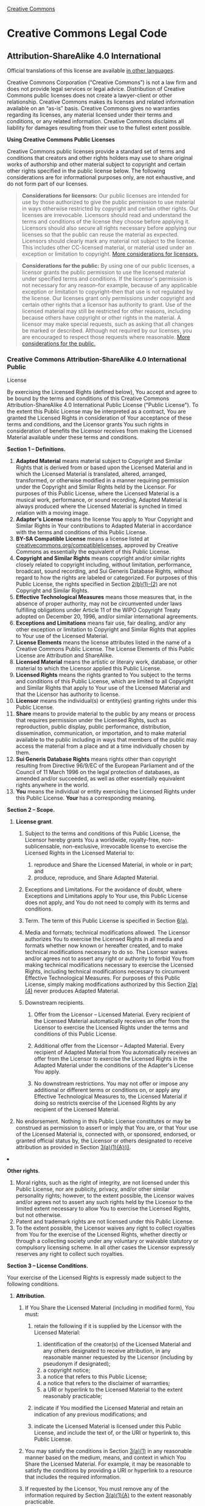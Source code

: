 [[//creativecommons.org/][Creative Commons]]

#+BEGIN_HTML
  <div id="deed" class="green">
#+END_HTML

#+BEGIN_HTML
  <div id="deed-head">
#+END_HTML

#+BEGIN_HTML
  <div id="cc-logo">
#+END_HTML

[[//creativecommons.org/images/deed/cc-logo.jpg]]

#+BEGIN_HTML
  </div>
#+END_HTML

* Creative Commons Legal Code

#+BEGIN_HTML
  <div id="deed-license">
#+END_HTML

** Attribution-ShareAlike 4.0 International

#+BEGIN_HTML
  </div>
#+END_HTML

#+BEGIN_HTML
  </div>
#+END_HTML

#+BEGIN_HTML
  <div id="deed-main">
#+END_HTML

#+BEGIN_HTML
  <div id="deed-main-content">
#+END_HTML

[[//creativecommons.org/images/international/unported.png]]

#+BEGIN_HTML
  <div id="deed-disclaimer">
#+END_HTML

#+BEGIN_HTML
  <div class="summary">
#+END_HTML

Official translations of this license are available [[#languages][in
other languages]].

#+BEGIN_HTML
  </div>
#+END_HTML

#+BEGIN_HTML
  </div>
#+END_HTML

#+BEGIN_HTML
  <div class="shaded">
#+END_HTML

Creative Commons Corporation (“Creative Commons”) is not a law firm and
does not provide legal services or legal advice. Distribution of
Creative Commons public licenses does not create a lawyer-client or
other relationship. Creative Commons makes its licenses and related
information available on an “as-is” basis. Creative Commons gives no
warranties regarding its licenses, any material licensed under their
terms and conditions, or any related information. Creative Commons
disclaims all liability for damages resulting from their use to the
fullest extent possible.

#+BEGIN_HTML
  </div>
#+END_HTML

#+BEGIN_HTML
  <div class="shaded">
#+END_HTML

*Using Creative Commons Public Licenses*

Creative Commons public licenses provide a standard set of terms and
conditions that creators and other rights holders may use to share
original works of authorship and other material subject to copyright and
certain other rights specified in the public license below. The
following considerations are for informational purposes only, are not
exhaustive, and do not form part of our licenses.

#+BEGIN_QUOTE
  *Considerations for licensors:* Our public licenses are intended for
  use by those authorized to give the public permission to use material
  in ways otherwise restricted by copyright and certain other rights.
  Our licenses are irrevocable. Licensors should read and understand the
  terms and conditions of the license they choose before applying it.
  Licensors should also secure all rights necessary before applying our
  licenses so that the public can reuse the material as expected.
  Licensors should clearly mark any material not subject to the license.
  This includes other CC-licensed material, or material used under an
  exception or limitation to copyright.
  [[//wiki.creativecommons.org/Considerations_for_licensors_and_licensees#Considerations_for_licensors][More
  considerations for licensors.]]
#+END_QUOTE

#+BEGIN_QUOTE
  *Considerations for the public:* By using one of our public licenses,
  a licensor grants the public permission to use the licensed material
  under specified terms and conditions. If the licensor's permission is
  not necessary for any reason--for example, because of any applicable
  exception or limitation to copyright--then that use is not regulated
  by the license. Our licenses grant only permissions under copyright
  and certain other rights that a licensor has authority to grant. Use
  of the licensed material may still be restricted for other reasons,
  including because others have copyright or other rights in the
  material. A licensor may make special requests, such as asking that
  all changes be marked or described. Although not required by our
  licenses, you are encouraged to respect those requests where
  reasonable.
  [[//wiki.creativecommons.org/Considerations_for_licensors_and_licensees#Considerations_for_licensees][More
  considerations for the public.]]
#+END_QUOTE

#+BEGIN_HTML
  </div>
#+END_HTML

*** Creative Commons Attribution-ShareAlike 4.0 International Public
License

By exercising the Licensed Rights (defined below), You accept and agree
to be bound by the terms and conditions of this Creative Commons
Attribution-ShareAlike 4.0 International Public License ("Public
License"). To the extent this Public License may be interpreted as a
contract, You are granted the Licensed Rights in consideration of Your
acceptance of these terms and conditions, and the Licensor grants You
such rights in consideration of benefits the Licensor receives from
making the Licensed Material available under these terms and conditions.

*Section 1 -- Definitions.*

1.  

    #+BEGIN_HTML
      <div id="s1a">
    #+END_HTML

    #+BEGIN_HTML
      </div>
    #+END_HTML

    *Adapted Material* means material subject to Copyright and Similar
    Rights that is derived from or based upon the Licensed Material and
    in which the Licensed Material is translated, altered, arranged,
    transformed, or otherwise modified in a manner requiring permission
    under the Copyright and Similar Rights held by the Licensor. For
    purposes of this Public License, where the Licensed Material is a
    musical work, performance, or sound recording, Adapted Material is
    always produced where the Licensed Material is synched in timed
    relation with a moving image.
2.  

    #+BEGIN_HTML
      <div id="s1b">
    #+END_HTML

    #+BEGIN_HTML
      </div>
    #+END_HTML

    *Adapter's License* means the license You apply to Your Copyright
    and Similar Rights in Your contributions to Adapted Material in
    accordance with the terms and conditions of this Public License.
3.  

    #+BEGIN_HTML
      <div id="s1c">
    #+END_HTML

    #+BEGIN_HTML
      </div>
    #+END_HTML

    *BY-SA Compatible License* means a license listed at
    [[//creativecommons.org/compatiblelicenses][creativecommons.org/compatiblelicenses]],
    approved by Creative Commons as essentially the equivalent of this
    Public License.
4.  

    #+BEGIN_HTML
      <div id="s1d">
    #+END_HTML

    #+BEGIN_HTML
      </div>
    #+END_HTML

    *Copyright and Similar Rights* means copyright and/or similar rights
    closely related to copyright including, without limitation,
    performance, broadcast, sound recording, and Sui Generis Database
    Rights, without regard to how the rights are labeled or categorized.
    For purposes of this Public License, the rights specified in Section
    [[#s2b][2(b)(1)-(2)]] are not Copyright and Similar Rights.
5.  

    #+BEGIN_HTML
      <div id="s1e">
    #+END_HTML

    #+BEGIN_HTML
      </div>
    #+END_HTML

    *Effective Technological Measures* means those measures that, in the
    absence of proper authority, may not be circumvented under laws
    fulfilling obligations under Article 11 of the WIPO Copyright Treaty
    adopted on December 20, 1996, and/or similar international
    agreements.
6.  

    #+BEGIN_HTML
      <div id="s1f">
    #+END_HTML

    #+BEGIN_HTML
      </div>
    #+END_HTML

    *Exceptions and Limitations* means fair use, fair dealing, and/or
    any other exception or limitation to Copyright and Similar Rights
    that applies to Your use of the Licensed Material.
7.  

    #+BEGIN_HTML
      <div id="s1g">
    #+END_HTML

    #+BEGIN_HTML
      </div>
    #+END_HTML

    *License Elements* means the license attributes listed in the name
    of a Creative Commons Public License. The License Elements of this
    Public License are Attribution and ShareAlike.
8.  

    #+BEGIN_HTML
      <div id="s1h">
    #+END_HTML

    #+BEGIN_HTML
      </div>
    #+END_HTML

    *Licensed Material* means the artistic or literary work, database,
    or other material to which the Licensor applied this Public License.
9.  

    #+BEGIN_HTML
      <div id="s1i">
    #+END_HTML

    #+BEGIN_HTML
      </div>
    #+END_HTML

    *Licensed Rights* means the rights granted to You subject to the
    terms and conditions of this Public License, which are limited to
    all Copyright and Similar Rights that apply to Your use of the
    Licensed Material and that the Licensor has authority to license.
10. 

    #+BEGIN_HTML
      <div id="s1j">
    #+END_HTML

    #+BEGIN_HTML
      </div>
    #+END_HTML

    *Licensor* means the individual(s) or entity(ies) granting rights
    under this Public License.
11. 

    #+BEGIN_HTML
      <div id="s1k">
    #+END_HTML

    #+BEGIN_HTML
      </div>
    #+END_HTML

    *Share* means to provide material to the public by any means or
    process that requires permission under the Licensed Rights, such as
    reproduction, public display, public performance, distribution,
    dissemination, communication, or importation, and to make material
    available to the public including in ways that members of the public
    may access the material from a place and at a time individually
    chosen by them.
12. 

    #+BEGIN_HTML
      <div id="s1l">
    #+END_HTML

    #+BEGIN_HTML
      </div>
    #+END_HTML

    *Sui Generis Database Rights* means rights other than copyright
    resulting from Directive 96/9/EC of the European Parliament and of
    the Council of 11 March 1996 on the legal protection of databases,
    as amended and/or succeeded, as well as other essentially equivalent
    rights anywhere in the world.
13. 

    #+BEGIN_HTML
      <div id="s1m">
    #+END_HTML

    #+BEGIN_HTML
      </div>
    #+END_HTML

    *You* means the individual or entity exercising the Licensed Rights
    under this Public License. *Your* has a corresponding meaning.

*Section 2 -- Scope.*

1. 

   #+BEGIN_HTML
     <div id="s2a">
   #+END_HTML

   #+BEGIN_HTML
     </div>
   #+END_HTML

   *License grant*.

   1. 

      #+BEGIN_HTML
        <div id="s2a1">
      #+END_HTML

      #+BEGIN_HTML
        </div>
      #+END_HTML

      Subject to the terms and conditions of this Public License, the
      Licensor hereby grants You a worldwide, royalty-free,
      non-sublicensable, non-exclusive, irrevocable license to exercise
      the Licensed Rights in the Licensed Material to:

      1. 

         #+BEGIN_HTML
           <div id="s2a1A">
         #+END_HTML

         #+BEGIN_HTML
           </div>
         #+END_HTML

         reproduce and Share the Licensed Material, in whole or in part;
         and
      2. 

         #+BEGIN_HTML
           <div id="s2a1B">
         #+END_HTML

         #+BEGIN_HTML
           </div>
         #+END_HTML

         produce, reproduce, and Share Adapted Material.

   2. 

      #+BEGIN_HTML
        <div id="s2a2">
      #+END_HTML

      #+BEGIN_HTML
        </div>
      #+END_HTML

      Exceptions and Limitations. For the avoidance of doubt, where
      Exceptions and Limitations apply to Your use, this Public License
      does not apply, and You do not need to comply with its terms and
      conditions.
   3. 

      #+BEGIN_HTML
        <div id="s2a3">
      #+END_HTML

      #+BEGIN_HTML
        </div>
      #+END_HTML

      Term. The term of this Public License is specified in Section
      [[#s6a][6(a)]].
   4. 

      #+BEGIN_HTML
        <div id="s2a4">
      #+END_HTML

      #+BEGIN_HTML
        </div>
      #+END_HTML

      Media and formats; technical modifications allowed. The Licensor
      authorizes You to exercise the Licensed Rights in all media and
      formats whether now known or hereafter created, and to make
      technical modifications necessary to do so. The Licensor waives
      and/or agrees not to assert any right or authority to forbid You
      from making technical modifications necessary to exercise the
      Licensed Rights, including technical modifications necessary to
      circumvent Effective Technological Measures. For purposes of this
      Public License, simply making modifications authorized by this
      Section [[#s2a4][2(a)(4)]] never produces Adapted Material.
   5. 

      #+BEGIN_HTML
        <div id="s2a5">
      #+END_HTML

      #+BEGIN_HTML
        </div>
      #+END_HTML

      Downstream recipients.

      #+BEGIN_HTML
        <div class="para">
      #+END_HTML

      1. 

         #+BEGIN_HTML
           <div id="s2a5A">
         #+END_HTML

         #+BEGIN_HTML
           </div>
         #+END_HTML

         Offer from the Licensor -- Licensed Material. Every recipient
         of the Licensed Material automatically receives an offer from
         the Licensor to exercise the Licensed Rights under the terms
         and conditions of this Public License.
      2. 

         #+BEGIN_HTML
           <div id="s2a5B">
         #+END_HTML

         #+BEGIN_HTML
           </div>
         #+END_HTML

         Additional offer from the Licensor -- Adapted Material. Every
         recipient of Adapted Material from You automatically receives
         an offer from the Licensor to exercise the Licensed Rights in
         the Adapted Material under the conditions of the Adapter's
         License You apply.
      3. 

         #+BEGIN_HTML
           <div id="s2a5C">
         #+END_HTML

         #+BEGIN_HTML
           </div>
         #+END_HTML

         No downstream restrictions. You may not offer or impose any
         additional or different terms or conditions on, or apply any
         Effective Technological Measures to, the Licensed Material if
         doing so restricts exercise of the Licensed Rights by any
         recipient of the Licensed Material.

      #+BEGIN_HTML
        </div>
      #+END_HTML

   6. 

      #+BEGIN_HTML
        <div id="s2a6">
      #+END_HTML

      #+BEGIN_HTML
        </div>
      #+END_HTML

      No endorsement. Nothing in this Public License constitutes or may
      be construed as permission to assert or imply that You are, or
      that Your use of the Licensed Material is, connected with, or
      sponsored, endorsed, or granted official status by, the Licensor
      or others designated to receive attribution as provided in Section
      [[#s3a1Ai][3(a)(1)(A)(i)]].

2. 

   #+BEGIN_HTML
     <div id="s2b">
   #+END_HTML

   #+BEGIN_HTML
     </div>
   #+END_HTML

   *Other rights*.

   1. 

      #+BEGIN_HTML
        <div id="s2b1">
      #+END_HTML

      #+BEGIN_HTML
        </div>
      #+END_HTML

      Moral rights, such as the right of integrity, are not licensed
      under this Public License, nor are publicity, privacy, and/or
      other similar personality rights; however, to the extent possible,
      the Licensor waives and/or agrees not to assert any such rights
      held by the Licensor to the limited extent necessary to allow You
      to exercise the Licensed Rights, but not otherwise.
   2. 

      #+BEGIN_HTML
        <div id="s2b2">
      #+END_HTML

      #+BEGIN_HTML
        </div>
      #+END_HTML

      Patent and trademark rights are not licensed under this Public
      License.
   3. 

      #+BEGIN_HTML
        <div id="s2b3">
      #+END_HTML

      #+BEGIN_HTML
        </div>
      #+END_HTML

      To the extent possible, the Licensor waives any right to collect
      royalties from You for the exercise of the Licensed Rights,
      whether directly or through a collecting society under any
      voluntary or waivable statutory or compulsory licensing scheme. In
      all other cases the Licensor expressly reserves any right to
      collect such royalties.

*Section 3 -- License Conditions.*

Your exercise of the Licensed Rights is expressly made subject to the
following conditions.

1. 

   #+BEGIN_HTML
     <div id="s3a">
   #+END_HTML

   #+BEGIN_HTML
     </div>
   #+END_HTML

   *Attribution*.

   1. 

      #+BEGIN_HTML
        <div id="s3a1">
      #+END_HTML

      #+BEGIN_HTML
        </div>
      #+END_HTML

      If You Share the Licensed Material (including in modified form),
      You must:

      1. 

         #+BEGIN_HTML
           <div id="s3a1A">
         #+END_HTML

         #+BEGIN_HTML
           </div>
         #+END_HTML

         retain the following if it is supplied by the Licensor with the
         Licensed Material:

         1. 

            #+BEGIN_HTML
              <div id="s3a1Ai">
            #+END_HTML

            #+BEGIN_HTML
              </div>
            #+END_HTML

            identification of the creator(s) of the Licensed Material
            and any others designated to receive attribution, in any
            reasonable manner requested by the Licensor (including by
            pseudonym if designated);
         2. 

            #+BEGIN_HTML
              <div id="s3a1Aii">
            #+END_HTML

            #+BEGIN_HTML
              </div>
            #+END_HTML

            a copyright notice;
         3. 

            #+BEGIN_HTML
              <div id="s3a1Aiii">
            #+END_HTML

            #+BEGIN_HTML
              </div>
            #+END_HTML

            a notice that refers to this Public License;
         4. 

            #+BEGIN_HTML
              <div id="s3a1Aiv">
            #+END_HTML

            #+BEGIN_HTML
              </div>
            #+END_HTML

            a notice that refers to the disclaimer of warranties;
         5. 

            #+BEGIN_HTML
              <div id="s3a1Av">
            #+END_HTML

            #+BEGIN_HTML
              </div>
            #+END_HTML

            a URI or hyperlink to the Licensed Material to the extent
            reasonably practicable;

      2. 

         #+BEGIN_HTML
           <div id="s3a1B">
         #+END_HTML

         #+BEGIN_HTML
           </div>
         #+END_HTML

         indicate if You modified the Licensed Material and retain an
         indication of any previous modifications; and
      3. 

         #+BEGIN_HTML
           <div id="s3a1C">
         #+END_HTML

         #+BEGIN_HTML
           </div>
         #+END_HTML

         indicate the Licensed Material is licensed under this Public
         License, and include the text of, or the URI or hyperlink to,
         this Public License.

   2. 

      #+BEGIN_HTML
        <div id="s3a2">
      #+END_HTML

      #+BEGIN_HTML
        </div>
      #+END_HTML

      You may satisfy the conditions in Section [[#s3a1][3(a)(1)]] in
      any reasonable manner based on the medium, means, and context in
      which You Share the Licensed Material. For example, it may be
      reasonable to satisfy the conditions by providing a URI or
      hyperlink to a resource that includes the required information.
   3. 

      #+BEGIN_HTML
        <div id="s3a3">
      #+END_HTML

      #+BEGIN_HTML
        </div>
      #+END_HTML

      If requested by the Licensor, You must remove any of the
      information required by Section [[#s3a1A][3(a)(1)(A)]] to the
      extent reasonably practicable.

2. 

   #+BEGIN_HTML
     <div id="s3b">
   #+END_HTML

   #+BEGIN_HTML
     </div>
   #+END_HTML

   *ShareAlike*.

   In addition to the conditions in Section [[#s3a][3(a)]], if You Share
   Adapted Material You produce, the following conditions also apply.

   1. 

      #+BEGIN_HTML
        <div id="s3b1">
      #+END_HTML

      #+BEGIN_HTML
        </div>
      #+END_HTML

      The Adapter's License You apply must be a Creative Commons license
      with the same License Elements, this version or later, or a BY-SA
      Compatible License.
   2. 

      #+BEGIN_HTML
        <div id="s3b2">
      #+END_HTML

      #+BEGIN_HTML
        </div>
      #+END_HTML

      You must include the text of, or the URI or hyperlink to, the
      Adapter's License You apply. You may satisfy this condition in any
      reasonable manner based on the medium, means, and context in which
      You Share Adapted Material.
   3. 

      #+BEGIN_HTML
        <div id="s3b3">
      #+END_HTML

      #+BEGIN_HTML
        </div>
      #+END_HTML

      You may not offer or impose any additional or different terms or
      conditions on, or apply any Effective Technological Measures to,
      Adapted Material that restrict exercise of the rights granted
      under the Adapter's License You apply.

*Section 4 -- Sui Generis Database Rights.*

Where the Licensed Rights include Sui Generis Database Rights that apply
to Your use of the Licensed Material:

1. 

   #+BEGIN_HTML
     <div id="s4a">
   #+END_HTML

   #+BEGIN_HTML
     </div>
   #+END_HTML

   for the avoidance of doubt, Section [[#s2a1][2(a)(1)]] grants You the
   right to extract, reuse, reproduce, and Share all or a substantial
   portion of the contents of the database;
2. 

   #+BEGIN_HTML
     <div id="s4b">
   #+END_HTML

   #+BEGIN_HTML
     </div>
   #+END_HTML

   if You include all or a substantial portion of the database contents
   in a database in which You have Sui Generis Database Rights, then the
   database in which You have Sui Generis Database Rights (but not its
   individual contents) is Adapted Material, including for purposes of
   Section [[#s3b][3(b)]]; and
3. 

   #+BEGIN_HTML
     <div id="s4c">
   #+END_HTML

   #+BEGIN_HTML
     </div>
   #+END_HTML

   You must comply with the conditions in Section [[#s3a][3(a)]] if You
   Share all or a substantial portion of the contents of the database.

For the avoidance of doubt, this Section [[#s4][4]] supplements and does
not replace Your obligations under this Public License where the
Licensed Rights include other Copyright and Similar Rights.
*Section 5 -- Disclaimer of Warranties and Limitation of Liability.*

1. 

   #+BEGIN_HTML
     <div id="s5a">
   #+END_HTML

   #+BEGIN_HTML
     </div>
   #+END_HTML

   *Unless otherwise separately undertaken by the Licensor, to the
   extent possible, the Licensor offers the Licensed Material as-is and
   as-available, and makes no representations or warranties of any kind
   concerning the Licensed Material, whether express, implied,
   statutory, or other. This includes, without limitation, warranties of
   title, merchantability, fitness for a particular purpose,
   non-infringement, absence of latent or other defects, accuracy, or
   the presence or absence of errors, whether or not known or
   discoverable. Where disclaimers of warranties are not allowed in full
   or in part, this disclaimer may not apply to You.*
2. 

   #+BEGIN_HTML
     <div id="s5b">
   #+END_HTML

   #+BEGIN_HTML
     </div>
   #+END_HTML

   *To the extent possible, in no event will the Licensor be liable to
   You on any legal theory (including, without limitation, negligence)
   or otherwise for any direct, special, indirect, incidental,
   consequential, punitive, exemplary, or other losses, costs, expenses,
   or damages arising out of this Public License or use of the Licensed
   Material, even if the Licensor has been advised of the possibility of
   such losses, costs, expenses, or damages. Where a limitation of
   liability is not allowed in full or in part, this limitation may not
   apply to You.*

3. 

   #+BEGIN_HTML
     <div id="s5c">
   #+END_HTML

   #+BEGIN_HTML
     </div>
   #+END_HTML

   The disclaimer of warranties and limitation of liability provided
   above shall be interpreted in a manner that, to the extent possible,
   most closely approximates an absolute disclaimer and waiver of all
   liability.

*Section 6 -- Term and Termination.*

1. 

   #+BEGIN_HTML
     <div id="s6a">
   #+END_HTML

   #+BEGIN_HTML
     </div>
   #+END_HTML

   This Public License applies for the term of the Copyright and Similar
   Rights licensed here. However, if You fail to comply with this Public
   License, then Your rights under this Public License terminate
   automatically.
2. 

   #+BEGIN_HTML
     <div id="s6b">
   #+END_HTML

   #+BEGIN_HTML
     </div>
   #+END_HTML

   Where Your right to use the Licensed Material has terminated under
   Section [[#s6a][6(a)]], it reinstates:

   1. 

      #+BEGIN_HTML
        <div id="s6b1">
      #+END_HTML

      #+BEGIN_HTML
        </div>
      #+END_HTML

      automatically as of the date the violation is cured, provided it
      is cured within 30 days of Your discovery of the violation; or
   2. 

      #+BEGIN_HTML
        <div id="s6b2">
      #+END_HTML

      #+BEGIN_HTML
        </div>
      #+END_HTML

      upon express reinstatement by the Licensor.

   For the avoidance of doubt, this Section [[#s6b][6(b)]] does not
   affect any right the Licensor may have to seek remedies for Your
   violations of this Public License.

3. 

   #+BEGIN_HTML
     <div id="s6c">
   #+END_HTML

   #+BEGIN_HTML
     </div>
   #+END_HTML

   For the avoidance of doubt, the Licensor may also offer the Licensed
   Material under separate terms or conditions or stop distributing the
   Licensed Material at any time; however, doing so will not terminate
   this Public License.
4. 

   #+BEGIN_HTML
     <div id="s6d">
   #+END_HTML

   #+BEGIN_HTML
     </div>
   #+END_HTML

   Sections [[#s1][1]], [[#s5][5]], [[#s6][6]], [[#s7][7]], and
   [[#s8][8]] survive termination of this Public License.

*Section 7 -- Other Terms and Conditions.*

1. 

   #+BEGIN_HTML
     <div id="s7a">
   #+END_HTML

   #+BEGIN_HTML
     </div>
   #+END_HTML

   The Licensor shall not be bound by any additional or different terms
   or conditions communicated by You unless expressly agreed.
2. 

   #+BEGIN_HTML
     <div id="s7b">
   #+END_HTML

   #+BEGIN_HTML
     </div>
   #+END_HTML

   Any arrangements, understandings, or agreements regarding the
   Licensed Material not stated herein are separate from and independent
   of the terms and conditions of this Public License.

*Section 8 -- Interpretation.*

1. 

   #+BEGIN_HTML
     <div id="s8a">
   #+END_HTML

   #+BEGIN_HTML
     </div>
   #+END_HTML

   For the avoidance of doubt, this Public License does not, and shall
   not be interpreted to, reduce, limit, restrict, or impose conditions
   on any use of the Licensed Material that could lawfully be made
   without permission under this Public License.
2. 

   #+BEGIN_HTML
     <div id="s8b">
   #+END_HTML

   #+BEGIN_HTML
     </div>
   #+END_HTML

   To the extent possible, if any provision of this Public License is
   deemed unenforceable, it shall be automatically reformed to the
   minimum extent necessary to make it enforceable. If the provision
   cannot be reformed, it shall be severed from this Public License
   without affecting the enforceability of the remaining terms and
   conditions.
3. 

   #+BEGIN_HTML
     <div id="s8c">
   #+END_HTML

   #+BEGIN_HTML
     </div>
   #+END_HTML

   No term or condition of this Public License will be waived and no
   failure to comply consented to unless expressly agreed to by the
   Licensor.
4. 

   #+BEGIN_HTML
     <div id="s8d">
   #+END_HTML

   #+BEGIN_HTML
     </div>
   #+END_HTML

   Nothing in this Public License constitutes or may be interpreted as a
   limitation upon, or waiver of, any privileges and immunities that
   apply to the Licensor or You, including from the legal processes of
   any jurisdiction or authority.

Creative Commons is not a party to its public licenses. Notwithstanding,
Creative Commons may elect to apply one of its public licenses to
material it publishes and in those instances will be considered the
“Licensor.” The text of the Creative Commons public licenses is
dedicated to the public domain under the
[[//creativecommons.org/publicdomain/zero/1.0/legalcode][CC0 Public
Domain Dedication]]. Except for the limited purpose of indicating that
material is shared under a Creative Commons public license or as
otherwise permitted by the Creative Commons policies published at
[[//creativecommons.org/policies][creativecommons.org/policies]],
Creative Commons does not authorize the use of the trademark “Creative
Commons” or any other trademark or logo of Creative Commons without its
prior written consent including, without limitation, in connection with
any unauthorized modifications to any of its public licenses or any
other arrangements, understandings, or agreements concerning use of
licensed material. For the avoidance of doubt, this paragraph does not
form part of the public licenses.\\
\\
 Creative Commons may be contacted at
[[//creativecommons.org/][creativecommons.org]].

Additional languages available:
[[//creativecommons.org/licenses/by-sa/4.0/legalcode.nl][Nederlands]],
[[//creativecommons.org/licenses/by-sa/4.0/legalcode.no][Norsk]],
[[//creativecommons.org/licenses/by-sa/4.0/legalcode.fi][Suomeksi]],
[[//creativecommons.org/licenses/by-sa/4.0/legalcode.uk][українська]].
Please read the
[[//wiki.creativecommons.org/FAQ#officialtranslations][FAQ]] for more
information about official translations.

#+BEGIN_HTML
  </div>
#+END_HTML

#+BEGIN_HTML
  </div>
#+END_HTML

#+BEGIN_HTML
  <div id="deed-foot">
#+END_HTML

[[./][« Back to Commons Deed]]

#+BEGIN_HTML
  </div>
#+END_HTML

#+BEGIN_HTML
  </div>
#+END_HTML
